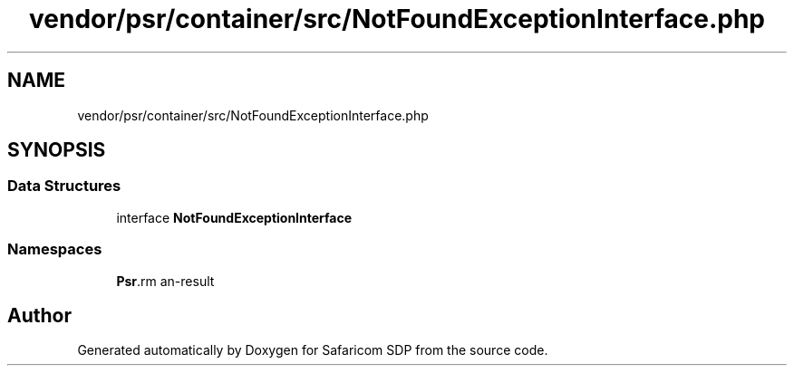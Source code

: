 .TH "vendor/psr/container/src/NotFoundExceptionInterface.php" 3 "Sat Sep 26 2020" "Safaricom SDP" \" -*- nroff -*-
.ad l
.nh
.SH NAME
vendor/psr/container/src/NotFoundExceptionInterface.php
.SH SYNOPSIS
.br
.PP
.SS "Data Structures"

.in +1c
.ti -1c
.RI "interface \fBNotFoundExceptionInterface\fP"
.br
.in -1c
.SS "Namespaces"

.in +1c
.ti -1c
.RI " \fBPsr\\Container\fP"
.br
.in -1c
.SH "Author"
.PP 
Generated automatically by Doxygen for Safaricom SDP from the source code\&.
